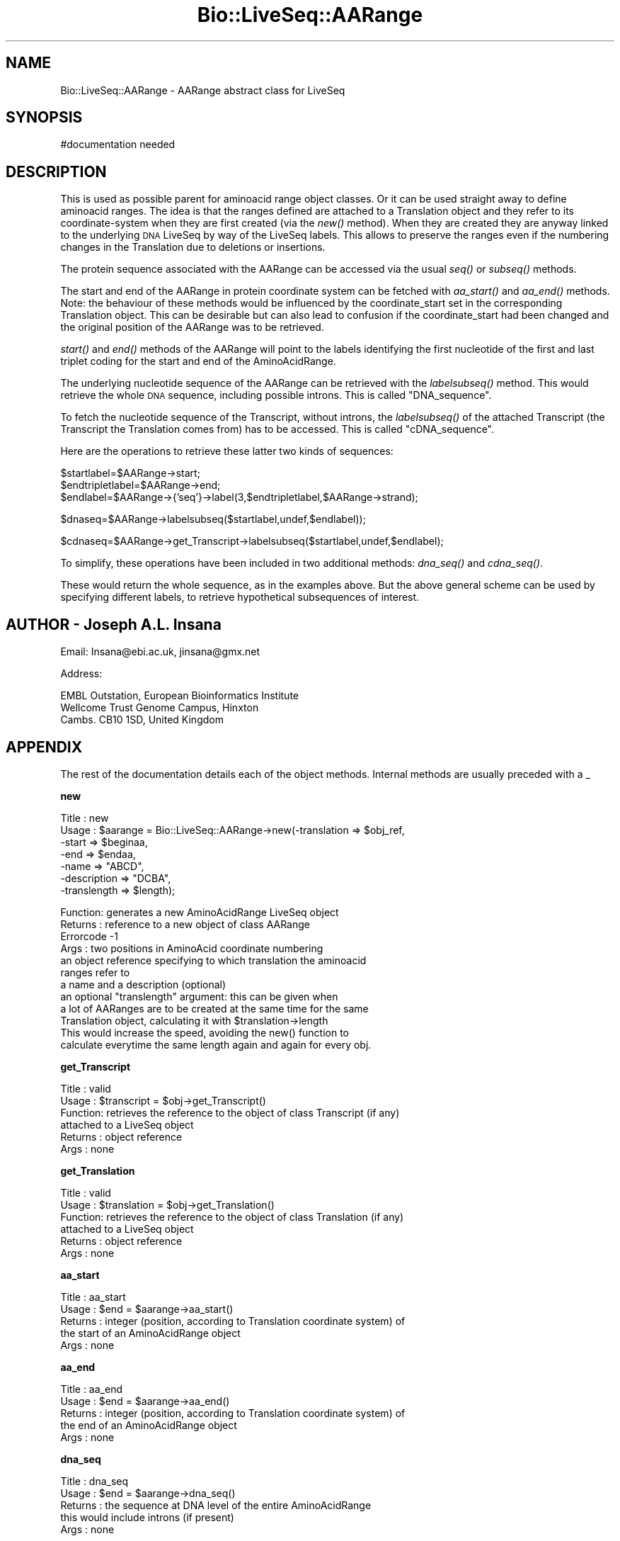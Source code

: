 .\" Automatically generated by Pod::Man version 1.02
.\" Wed Jun 27 13:30:18 2001
.\"
.\" Standard preamble:
.\" ======================================================================
.de Sh \" Subsection heading
.br
.if t .Sp
.ne 5
.PP
\fB\\$1\fR
.PP
..
.de Sp \" Vertical space (when we can't use .PP)
.if t .sp .5v
.if n .sp
..
.de Ip \" List item
.br
.ie \\n(.$>=3 .ne \\$3
.el .ne 3
.IP "\\$1" \\$2
..
.de Vb \" Begin verbatim text
.ft CW
.nf
.ne \\$1
..
.de Ve \" End verbatim text
.ft R

.fi
..
.\" Set up some character translations and predefined strings.  \*(-- will
.\" give an unbreakable dash, \*(PI will give pi, \*(L" will give a left
.\" double quote, and \*(R" will give a right double quote.  | will give a
.\" real vertical bar.  \*(C+ will give a nicer C++.  Capital omega is used
.\" to do unbreakable dashes and therefore won't be available.  \*(C` and
.\" \*(C' expand to `' in nroff, nothing in troff, for use with C<>
.tr \(*W-|\(bv\*(Tr
.ds C+ C\v'-.1v'\h'-1p'\s-2+\h'-1p'+\s0\v'.1v'\h'-1p'
.ie n \{\
.    ds -- \(*W-
.    ds PI pi
.    if (\n(.H=4u)&(1m=24u) .ds -- \(*W\h'-12u'\(*W\h'-12u'-\" diablo 10 pitch
.    if (\n(.H=4u)&(1m=20u) .ds -- \(*W\h'-12u'\(*W\h'-8u'-\"  diablo 12 pitch
.    ds L" ""
.    ds R" ""
.    ds C` `
.    ds C' '
'br\}
.el\{\
.    ds -- \|\(em\|
.    ds PI \(*p
.    ds L" ``
.    ds R" ''
'br\}
.\"
.\" If the F register is turned on, we'll generate index entries on stderr
.\" for titles (.TH), headers (.SH), subsections (.Sh), items (.Ip), and
.\" index entries marked with X<> in POD.  Of course, you'll have to process
.\" the output yourself in some meaningful fashion.
.if \nF \{\
.    de IX
.    tm Index:\\$1\t\\n%\t"\\$2"
.    .
.    nr % 0
.    rr F
.\}
.\"
.\" For nroff, turn off justification.  Always turn off hyphenation; it
.\" makes way too many mistakes in technical documents.
.hy 0
.if n .na
.\"
.\" Accent mark definitions (@(#)ms.acc 1.5 88/02/08 SMI; from UCB 4.2).
.\" Fear.  Run.  Save yourself.  No user-serviceable parts.
.bd B 3
.    \" fudge factors for nroff and troff
.if n \{\
.    ds #H 0
.    ds #V .8m
.    ds #F .3m
.    ds #[ \f1
.    ds #] \fP
.\}
.if t \{\
.    ds #H ((1u-(\\\\n(.fu%2u))*.13m)
.    ds #V .6m
.    ds #F 0
.    ds #[ \&
.    ds #] \&
.\}
.    \" simple accents for nroff and troff
.if n \{\
.    ds ' \&
.    ds ` \&
.    ds ^ \&
.    ds , \&
.    ds ~ ~
.    ds /
.\}
.if t \{\
.    ds ' \\k:\h'-(\\n(.wu*8/10-\*(#H)'\'\h"|\\n:u"
.    ds ` \\k:\h'-(\\n(.wu*8/10-\*(#H)'\`\h'|\\n:u'
.    ds ^ \\k:\h'-(\\n(.wu*10/11-\*(#H)'^\h'|\\n:u'
.    ds , \\k:\h'-(\\n(.wu*8/10)',\h'|\\n:u'
.    ds ~ \\k:\h'-(\\n(.wu-\*(#H-.1m)'~\h'|\\n:u'
.    ds / \\k:\h'-(\\n(.wu*8/10-\*(#H)'\z\(sl\h'|\\n:u'
.\}
.    \" troff and (daisy-wheel) nroff accents
.ds : \\k:\h'-(\\n(.wu*8/10-\*(#H+.1m+\*(#F)'\v'-\*(#V'\z.\h'.2m+\*(#F'.\h'|\\n:u'\v'\*(#V'
.ds 8 \h'\*(#H'\(*b\h'-\*(#H'
.ds o \\k:\h'-(\\n(.wu+\w'\(de'u-\*(#H)/2u'\v'-.3n'\*(#[\z\(de\v'.3n'\h'|\\n:u'\*(#]
.ds d- \h'\*(#H'\(pd\h'-\w'~'u'\v'-.25m'\f2\(hy\fP\v'.25m'\h'-\*(#H'
.ds D- D\\k:\h'-\w'D'u'\v'-.11m'\z\(hy\v'.11m'\h'|\\n:u'
.ds th \*(#[\v'.3m'\s+1I\s-1\v'-.3m'\h'-(\w'I'u*2/3)'\s-1o\s+1\*(#]
.ds Th \*(#[\s+2I\s-2\h'-\w'I'u*3/5'\v'-.3m'o\v'.3m'\*(#]
.ds ae a\h'-(\w'a'u*4/10)'e
.ds Ae A\h'-(\w'A'u*4/10)'E
.    \" corrections for vroff
.if v .ds ~ \\k:\h'-(\\n(.wu*9/10-\*(#H)'\s-2\u~\d\s+2\h'|\\n:u'
.if v .ds ^ \\k:\h'-(\\n(.wu*10/11-\*(#H)'\v'-.4m'^\v'.4m'\h'|\\n:u'
.    \" for low resolution devices (crt and lpr)
.if \n(.H>23 .if \n(.V>19 \
\{\
.    ds : e
.    ds 8 ss
.    ds o a
.    ds d- d\h'-1'\(ga
.    ds D- D\h'-1'\(hy
.    ds th \o'bp'
.    ds Th \o'LP'
.    ds ae ae
.    ds Ae AE
.\}
.rm #[ #] #H #V #F C
.\" ======================================================================
.\"
.IX Title "Bio::LiveSeq::AARange 3"
.TH Bio::LiveSeq::AARange 3 "perl v5.6.0" "2001-06-18" "User Contributed Perl Documentation"
.UC
.SH "NAME"
Bio::LiveSeq::AARange \- AARange abstract class for LiveSeq
.SH "SYNOPSIS"
.IX Header "SYNOPSIS"
.Vb 1
\&  #documentation needed
.Ve
.SH "DESCRIPTION"
.IX Header "DESCRIPTION"
This is used as possible parent for aminoacid range object classes.
Or it can be used straight away to define aminoacid ranges.  The idea
is that the ranges defined are attached to a Translation object and
they refer to its coordinate-system when they are first created (via
the \fInew()\fR method).  When they are created they are anyway linked to
the underlying \s-1DNA\s0 LiveSeq by way of the LiveSeq labels. This allows
to preserve the ranges even if the numbering changes in the
Translation due to deletions or insertions.
.PP
The protein sequence associated with the AARange can be accessed via
the usual \fIseq()\fR or \fIsubseq()\fR methods.
.PP
The start and end of the AARange in protein coordinate system can be
fetched with \fIaa_start()\fR and \fIaa_end()\fR methods. Note: the behaviour of
these methods would be influenced by the coordinate_start set in the
corresponding Translation object. This can be desirable but can also
lead to confusion if the coordinate_start had been changed and the
original position of the AARange was to be retrieved.
.PP
\&\fIstart()\fR and \fIend()\fR methods of the AARange will point to the labels
identifying the first nucleotide of the first and last triplet coding
for the start and end of the AminoAcidRange.
.PP
The underlying nucleotide sequence of the AARange can be retrieved
with the \fIlabelsubseq()\fR method. This would retrieve the whole \s-1DNA\s0
sequence, including possible introns. This is called \*(L"DNA_sequence\*(R".
.PP
To fetch the nucleotide sequence of the Transcript, without introns,
the \fIlabelsubseq()\fR of the attached Transcript (the Transcript the
Translation comes from) has to be accessed. This is called
\&\*(L"cDNA_sequence\*(R".
.PP
Here are the operations to retrieve these latter two kinds of
sequences:
.PP
.Vb 3
\&   $startlabel=$AARange->start;
\&   $endtripletlabel=$AARange->end;
\&   $endlabel=$AARange->{'seq'}->label(3,$endtripletlabel,$AARange->strand);
.Ve
.Vb 1
\&   $dnaseq=$AARange->labelsubseq($startlabel,undef,$endlabel));
.Ve
.Vb 1
\&   $cdnaseq=$AARange->get_Transcript->labelsubseq($startlabel,undef,$endlabel);
.Ve
To simplify, these operations have been included in two additional
methods: \fIdna_seq()\fR and \fIcdna_seq()\fR.
.PP
These would return the whole sequence, as in the examples above.  But
the above general scheme can be used by specifying different labels,
to retrieve hypothetical subsequences of interest.
.SH "AUTHOR \- Joseph A.L. Insana"
.IX Header "AUTHOR - Joseph A.L. Insana"
Email:  Insana@ebi.ac.uk, jinsana@gmx.net
.PP
Address: 
.PP
.Vb 3
\&     EMBL Outstation, European Bioinformatics Institute
\&     Wellcome Trust Genome Campus, Hinxton
\&     Cambs. CB10 1SD, United Kingdom
.Ve
.SH "APPENDIX"
.IX Header "APPENDIX"
The rest of the documentation details each of the object
methods. Internal methods are usually preceded with a _
.Sh "new"
.IX Subsection "new"
.Vb 7
\&  Title   : new
\&  Usage   : $aarange = Bio::LiveSeq::AARange->new(-translation => $obj_ref,
\&                                               -start => $beginaa,
\&                                               -end => $endaa,
\&                                               -name => "ABCD",
\&                                               -description => "DCBA",
\&                                               -translength => $length);
.Ve
.Vb 12
\&  Function: generates a new AminoAcidRange LiveSeq object
\&  Returns : reference to a new object of class AARange
\&  Errorcode -1
\&  Args    : two positions in AminoAcid coordinate numbering
\&            an object reference specifying to which translation the aminoacid
\&            ranges refer to
\&            a name and a description (optional)
\&            an optional "translength" argument: this can be given when
\&            a lot of AARanges are to be created at the same time for the same
\&            Translation object, calculating it with $translation->length
\&            This would increase the speed, avoiding the new() function to
\&            calculate everytime the same length again and again for every obj.
.Ve
.Sh "get_Transcript"
.IX Subsection "get_Transcript"
.Vb 6
\&  Title   : valid
\&  Usage   : $transcript = $obj->get_Transcript()
\&  Function: retrieves the reference to the object of class Transcript (if any)
\&            attached to a LiveSeq object
\&  Returns : object reference
\&  Args    : none
.Ve
.Sh "get_Translation"
.IX Subsection "get_Translation"
.Vb 6
\&  Title   : valid
\&  Usage   : $translation = $obj->get_Translation()
\&  Function: retrieves the reference to the object of class Translation (if any)
\&            attached to a LiveSeq object
\&  Returns : object reference
\&  Args    : none
.Ve
.Sh "aa_start"
.IX Subsection "aa_start"
.Vb 5
\&  Title   : aa_start
\&  Usage   : $end = $aarange->aa_start()
\&  Returns : integer (position, according to Translation coordinate system) of
\&            the start of an AminoAcidRange object
\&  Args    : none
.Ve
.Sh "aa_end"
.IX Subsection "aa_end"
.Vb 5
\&  Title   : aa_end
\&  Usage   : $end = $aarange->aa_end()
\&  Returns : integer (position, according to Translation coordinate system) of
\&            the end of an AminoAcidRange object
\&  Args    : none
.Ve
.Sh "dna_seq"
.IX Subsection "dna_seq"
.Vb 5
\&  Title   : dna_seq
\&  Usage   : $end = $aarange->dna_seq()
\&  Returns : the sequence at DNA level of the entire AminoAcidRange
\&            this would include introns (if present)
\&  Args    : none
.Ve
.Sh "cdna_seq"
.IX Subsection "cdna_seq"
.Vb 6
\&  Title   : cdna_seq
\&  Usage   : $end = $aarange->cdna_seq()
\&  Returns : the sequence at cDNA level of the entire AminoAcidRange
\&            i.e. this is the part of the Transcript that codes for the
\&            AminoAcidRange. It would be composed just of exonic DNA.
\&  Args    : none
.Ve
